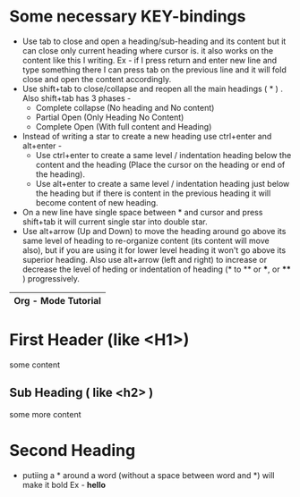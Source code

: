 
* Some necessary KEY-bindings

- Use tab to close and open a heading/sub-heading and its content but it can close only current heading where cursor is. it also works on the content like this I writing. Ex - if I press return and enter new line and type something there I can press tab on the previous line and it will fold close and open the content accordingly.
- Use shift+tab to close/collapse and reopen all the main headings ( * ) .
  Also shift+tab has 3 phases -
  - Complete collapse (No heading and No content)
  - Partial Open (Only Heading No Content)
  - Complete Open (With full content and Heading)
- Instead of writing a star to create a new heading use ctrl+enter and alt+enter -
  - Use ctrl+enter to create a same level / indentation heading below the content and the heading (Place the cursor on the heading or end of the heading).
  - Use alt+enter to create a same level / indentation heading just below the heading but if there is content in the previous heading it will become content of new heading.
- On a new line have single space between * and cursor and press shift+tab it will current single star into double star.
- Use alt+arrow (Up and Down) to move the heading around go above its same level of heading to re-organize content (its content will move also), but if you are using it for lower level heading it won't go above its superior heading.
  Also use alt+arrow (left and right) to increase or decrease the level of heding or indentation of heading (* to ** or ***, or **** ) progressively. 
 

|---------------------|
| Org - Mode Tutorial |
|---------------------|
                     
* First Header (like <H1>)

some content

** Sub Heading ( like <h2> )

some more content

* Second Heading

- putiing a * around a word (without a space between word and *) will make it bold
  Ex - *hello*

